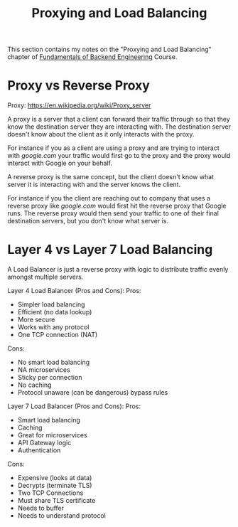 #+TITLE: Proxying and Load Balancing

This section contains my notes on the "Proxying and Load Balancing" chapter of
[[https://www.udemy.com/course/fundamentals-of-backend-communications-and-protocols/?kw=fundamentals+of+backend+eng&src=sac][Fundamentals of Backend Engineering]] Course. 

* Proxy vs Reverse Proxy
  Proxy: https://en.wikipedia.org/wiki/Proxy_server

  A proxy is a server that a client can forward their traffic through so that
  they know the destination server they are interacting with. The destination
  server doesn't know about the client as it only interacts with the proxy.

  For instance if you as a client are using a proxy and are trying to interact
  with [[google.com]] your traffic would first go to the proxy and the proxy would
  interact with Google on your behalf.

  A reverse proxy is the same concept, but the client doesn't know what server
  it is interacting with and the server knows the client.

  For instance if you the client are reaching out to company that uses a reverse
  proxy like [[google.com]] would first hit the reverse proxy that Google runs. The
  reverse proxy would then send your traffic to one of their final destination
  servers, but you don't know what server is.

* Layer 4 vs Layer 7 Load Balancing
  A Load Balancer is just a reverse proxy with logic to distribute traffic
  evenly amongst multiple servers.

  Layer 4 Load Balancer (Pros and Cons):
  Pros:
  - Simpler load balancing
  - Efficient (no data lookup)
  - More secure
  - Works with any protocol
  - One TCP connection (NAT)
  Cons:
  - No smart load balancing
  - NA microservices
  - Sticky per connection
  - No caching
  - Protocol unaware (can be dangerous) bypass rules

  Layer 7 Load Balancer (Pros and Cons):
  Pros:
  - Smart load balancing
  - Caching
  - Great for microservices
  - API Gateway logic
  - Authentication
  Cons:
  - Expensive (looks at data)
  - Decrypts (terminate TLS)
  - Two TCP Connections
  - Must share TLS certificate
  - Needs to buffer
  - Needs to understand protocol

